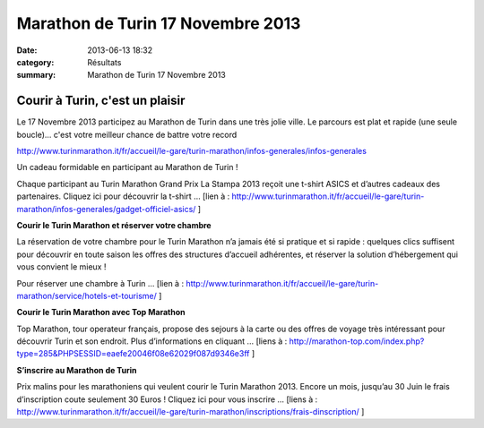 Marathon de Turin 17 Novembre 2013
==================================

:date: 2013-06-13 18:32
:category: Résultats
:summary: Marathon de Turin 17 Novembre 2013

=========================
|Marathon-de-Turin.jpg| 
=========================

=====================================
**Courir à Turin, c'est un plaisir** 
=====================================


Le 17 Novembre 2013 participez au Marathon de Turin dans une très jolie ville. Le parcours est plat et rapide (une seule boucle)... c'est votre meilleur chance de battre votre record


`http://www.turinmarathon.it/fr/accueil/le-gare/turin-marathon/infos-generales/infos-generales <http://www.turinmarathon.it/fr/accueil/le-gare/turin-marathon/infos-generales/infos-generales>`_


Un cadeau formidable en participant au Marathon de Turin !


Chaque participant au Turin Marathon Grand Prix La Stampa 2013 reçoit une t-shirt ASICS et d’autres cadeaux des partenaires. Cliquez ici pour découvrir la t-shirt … [lien à : `http://www.turinmarathon.it/fr/accueil/le-gare/turin-marathon/infos-generales/gadget-officiel-asics/ <http://www.turinmarathon.it/fr/accueil/le-gare/turin-marathon/infos-generales/gadget-officiel-asics/>`_ ]


**Courir le Turin Marathon et réserver votre chambre**


La réservation de votre chambre pour le Turin Marathon n’a jamais été si pratique et si rapide : quelques clics suffisent pour découvrir en toute saison les offres des structures d’accueil adhérentes, et réserver la solution d’hébergement qui vous convient le mieux !


Pour réserver une chambre à Turin … [lien à : `http://www.turinmarathon.it/fr/accueil/le-gare/turin-marathon/service/hotels-et-tourisme/ <http://www.turinmarathon.it/fr/accueil/le-gare/turin-marathon/service/hotels-et-tourisme/>`_ ]


**Courir le Turin Marathon avec Top Marathon**


Top Marathon, tour operateur français, propose des sejours à la carte ou des offres de voyage très intéressant pour découvrir Turin et son endroit. Plus d’informations en cliquant … [liens à : `http://marathon-top.com/index.php?type=285&PHPSESSID=eaefe20046f08e62029f087d9346e3ff <http://marathon-top.com/index.php?type=285&PHPSESSID=eaefe20046f08e62029f087d9346e3ff>`_ ]


**S’inscrire au Marathon de Turin**


Prix malins pour les marathoniens qui veulent courir le Turin Marathon 2013. Encore un mois, jusqu’au 30 Juin le frais d’inscription coute seulement 30 Euros ! Cliquez ici pour vous inscrire … [liens à : `http://www.turinmarathon.it/fr/accueil/le-gare/turin-marathon/inscriptions/frais-dinscription/ <http://www.turinmarathon.it/fr/accueil/le-gare/turin-marathon/inscriptions/frais-dinscription/>`_ ]

.. |Marathon-de-Turin.jpg| image:: http://assets.acr-dijon.org/old/httpimgover-blogcom500x820120862coursescourses-2013affiche-marathon-de-turin.jpg
